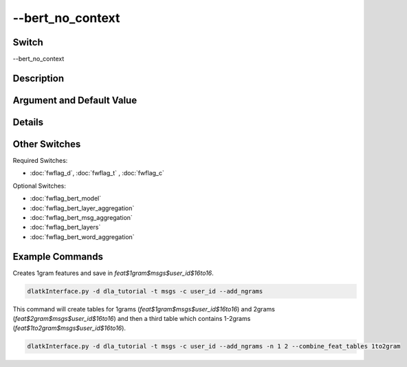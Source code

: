 .. _fwflag_bert_no_context:
=================
--bert_no_context
=================
Switch
======

--bert_no_context

Description
===========



Argument and Default Value
==========================



Details
=======



Other Switches
==============

Required Switches:

* :doc:`fwflag_d`, :doc:`fwflag_t` , :doc:`fwflag_c`

Optional Switches:

* :doc:`fwflag_bert_model`
* :doc:`fwflag_bert_layer_aggregation`
* :doc:`fwflag_bert_msg_aggregation`
* :doc:`fwflag_bert_layers` 
* :doc:`fwflag_bert_word_aggregation` 


Example Commands
================

Creates 1gram features and save in `feat$1gram$msgs$user_id$16to16`.

.. code-block:: bash

	dlatkInterface.py -d dla_tutorial -t msgs -c user_id --add_ngrams


This command will create tables for 1grams (`feat$1gram$msgs$user_id$16to16`) and 2grams (`feat$2gram$msgs$user_id$16to16`) and then a third table which contains 1-2grams (`feat$1to2gram$msgs$user_id$16to16`). 

.. code-block:: bash

	dlatkInterface.py -d dla_tutorial -t msgs -c user_id --add_ngrams -n 1 2 --combine_feat_tables 1to2gram



